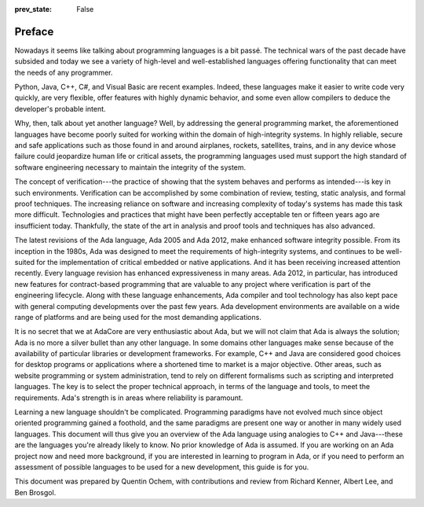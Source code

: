 :prev_state: False

Preface
---------

Nowadays it seems like talking about programming languages is a bit passé. The technical wars of the past decade have subsided and today we see a variety of high-level and well-established languages offering functionality that can meet the needs of any programmer.

Python, Java, C++, C#, and Visual Basic are recent examples. Indeed, these languages make it easier to write code very quickly, are very flexible, offer features with highly dynamic behavior, and some even allow compilers to deduce the developer's probable intent.

Why, then, talk about yet another language? Well, by addressing the general programming market, the aforementioned languages have become poorly suited for working within the domain of high-integrity systems. In highly reliable, secure and safe applications such as those found in and around airplanes, rockets, satellites, trains, and in any device whose failure could jeopardize human life or critical assets, the programming languages used must support the high standard of software engineering necessary to maintain the integrity of the system.

The concept of verification---the practice of showing that the system behaves and performs as intended---is key in such environments. Verification can be accomplished by some combination of review, testing, static analysis, and formal proof techniques. The increasing reliance on software and increasing complexity of today's systems has made this task more difficult. Technologies and practices that might have been perfectly acceptable ten or fifteen years ago are insufficient today. Thankfully, the state of the art in analysis and proof tools and techniques has also advanced.

The latest revisions of the Ada language, Ada 2005 and Ada 2012, make enhanced software integrity possible. From its inception in the 1980s, Ada was designed to meet the requirements of high-integrity systems, and continues to be well-suited for the implementation of critical embedded or native applications. And it has been receiving increased attention recently. Every language revision has enhanced expressiveness in many areas. Ada 2012, in particular, has introduced new features for contract-based programming that are valuable to any project where verification is part of the engineering lifecycle. Along with these language enhancements, Ada compiler and tool technology has also kept pace with general computing developments over the past few years. Ada development environments are available on a wide range of platforms and are being used for the most demanding applications.

It is no secret that we at AdaCore are very enthusiastic about Ada, but we will not claim that Ada is always the solution; Ada is no more a silver bullet than any other language. In some domains other languages make sense because of the availability of particular libraries or development frameworks. For example, C++ and Java are considered good choices for desktop programs or applications where a shortened time to market is a major objective. Other areas, such as website programming or system administration, tend to rely on different formalisms such as scripting and interpreted languages. The key is to select the proper technical approach, in terms of the language and tools, to meet the requirements. Ada's strength is in areas where reliability is paramount.

Learning a new language shouldn't be complicated. Programming paradigms have not evolved much since object oriented programming gained a foothold, and the same paradigms are present one way or another in many widely used languages. This document will thus give you an overview of the Ada language using analogies to C++ and Java---these are the languages you're already likely to know. No prior knowledge of Ada is assumed. If you are working on an Ada project now and need more background, if you are interested in learning to program in Ada, or if you need to perform an assessment of possible languages to be used for a new development, this guide is for you.

This document was prepared by Quentin Ochem, with contributions and review from Richard Kenner, Albert Lee, and Ben Brosgol.

..
  .. This chapter should be unindented when it is ready
  How to Run the Examples
  ------------------------

  Learning any language is best done by using it and seeing it in action. Therefore, each section of this document will include plenty of examples, available from [URL]. To run these examples, you will need a recent version of the GNAT compiler. The latest GNAT GPL distributions for OS X, Windows, and Linux are freely available from [URL] and are suitable to use with this guide. GNAT Pro, which is the commercial version for those developing professional applications, may also be used.

  In the directory for each example you'll find a *.gpr* file (that is, a "GNAT Project File"). This file contains information on where to find source code, where to put object and executable files, and compilation and build settings. We've made all the *.gpr* files in each example directory specify the same layout: source files are located at the top level alongside the *.gpr* file, and object and executable files are to be written to an *obj*/ sub-directory.

  From the command line, compilation can be performed with a call to *gprbuild*:

  .. code-block:: script

   $> gprbuild -P project.gpr

  You can run the freshly compiled code in the *obj*/ directory the same way as you would any other executable on your platform. Invoke the example with:

  .. code-block:: script

   $> ./obj/main

  Source code for the examples is stored in *.ads* and *.adb* files. To view the contents of these files you can use your favorite programmer's editor or use GPS, the GNAT Programming Studio. To open GPS you can double-click on the *.gpr* project file or invoke GPS on the command line:

  .. code-block:: script

   $> gps -P project.gpr

  To compile your project using GPS, use the top-level menu to invoke Build -> Project -> main.adb (or use the keyboard shortcut, F4). To run the main program, use Build -> Run -> main (the keyboard shortcut for this is Shift + F2).